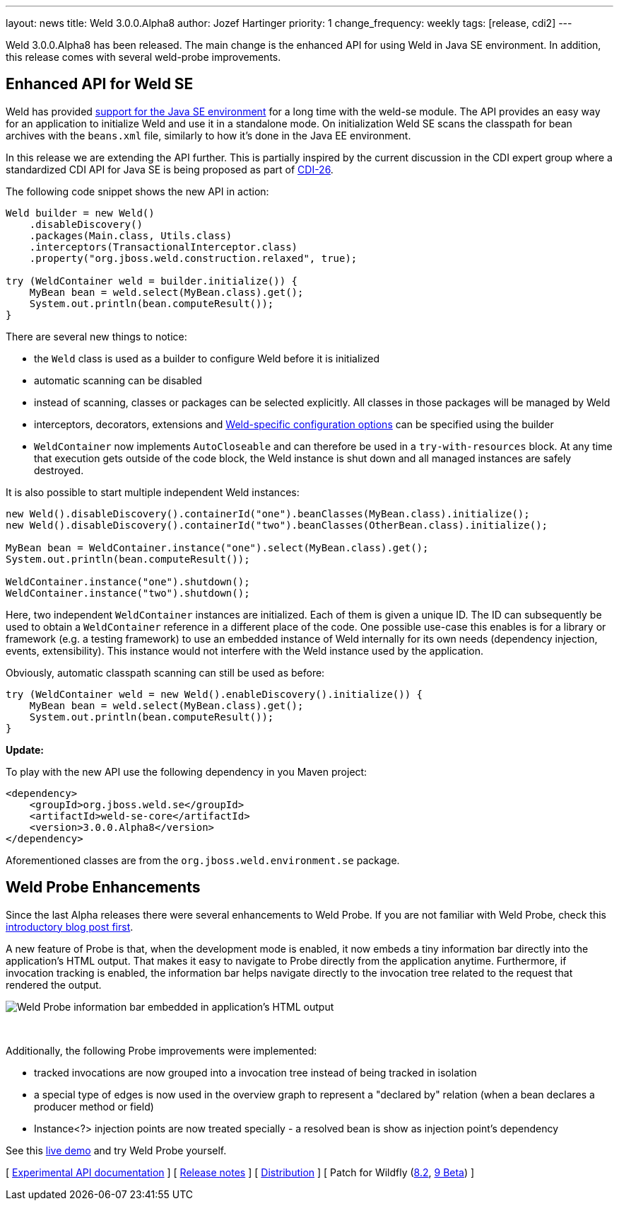 ---
layout: news
title: Weld 3.0.0.Alpha8
author: Jozef Hartinger
priority: 1
change_frequency: weekly
tags: [release, cdi2]
---

Weld 3.0.0.Alpha8 has been released.
The main change is the enhanced API for using Weld in Java SE environment. In addition, this release comes with several weld-probe improvements.

== Enhanced API for Weld SE

Weld has provided link:http://docs.jboss.org/weld/reference/latest-2.2/en-US/html/environments.html#_java_se[support for the Java SE environment] for a long time with the weld-se module.
The API provides an easy way for an application to initialize Weld and use it in a standalone mode.
On initialization Weld SE scans the classpath for bean archives with the `beans.xml` file, similarly to how it's done in the Java EE environment.

In this release we are extending the API further.
This is partially inspired by the current discussion in the CDI expert group where a standardized CDI API for Java SE is being proposed as part of link:https://issues.jboss.org/browse/CDI-26[CDI-26].

The following code snippet shows the new API in action:

[source,java]
----
Weld builder = new Weld()
    .disableDiscovery()
    .packages(Main.class, Utils.class)
    .interceptors(TransactionalInterceptor.class)
    .property("org.jboss.weld.construction.relaxed", true);

try (WeldContainer weld = builder.initialize()) {
    MyBean bean = weld.select(MyBean.class).get();
    System.out.println(bean.computeResult());
}
----

There are several new things to notice:

* the `Weld` class is used as a builder to configure Weld before it is initialized
* automatic scanning can be disabled
* instead of scanning, classes or packages can be selected explicitly. All classes in those packages will be managed by Weld
* interceptors, decorators, extensions and link:http://docs.jboss.org/weld/reference/3.0.0.Alpha8/en-US/html/configure.html#_weld_configuration[Weld-specific configuration options] can be specified using the builder
* `WeldContainer` now implements `AutoCloseable` and can therefore be used in a `try-with-resources` block. At any time that execution gets outside of the code block, the Weld instance is shut down and all managed instances are safely destroyed.

It is also possible to start multiple independent Weld instances:
[source,java]
----
new Weld().disableDiscovery().containerId("one").beanClasses(MyBean.class).initialize();
new Weld().disableDiscovery().containerId("two").beanClasses(OtherBean.class).initialize();

MyBean bean = WeldContainer.instance("one").select(MyBean.class).get();
System.out.println(bean.computeResult());

WeldContainer.instance("one").shutdown();
WeldContainer.instance("two").shutdown();
----

Here, two independent `WeldContainer` instances are initialized.
Each of them is given a unique ID.
The ID can subsequently be used to obtain a `WeldContainer` reference in a different place of the code.
One possible use-case this enables is for a library or framework (e.g. a testing framework) to use an embedded instance of Weld internally for its own needs (dependency injection, events, extensibility).
This instance would not interfere with the Weld instance used by the application.

Obviously, automatic classpath scanning can still be used as before:

[source,java]
----
try (WeldContainer weld = new Weld().enableDiscovery().initialize()) {
    MyBean bean = weld.select(MyBean.class).get();
    System.out.println(bean.computeResult());
}
----

*Update:*

To play with the new API use the following dependency in you Maven project:

[source,xml]
----
<dependency>
    <groupId>org.jboss.weld.se</groupId>
    <artifactId>weld-se-core</artifactId>
    <version>3.0.0.Alpha8</version>
</dependency>
----

Aforementioned classes are from the `org.jboss.weld.environment.se` package.

== Weld Probe Enhancements

Since the last Alpha releases there were several enhancements to Weld Probe.
If you are not familiar with Weld Probe, check this link:http://weld.cdi-spec.org/news/2015/02/05/weld-300Alpha4/[introductory blog post first].

A new feature of Probe is that, when the development mode is enabled, it now embeds a tiny information bar directly into the application's HTML output.
That makes it easy to navigate to Probe directly from the application anytime.
Furthermore, if invocation tracking is enabled, the information bar helps navigate directly to the invocation tree related to the request that rendered the output.

image::blog/probe-bar.png[Weld Probe information bar embedded in application's HTML output]
{empty} +

Additionally, the following Probe improvements were implemented:

* tracked invocations are now grouped into a invocation tree instead of being tracked in isolation
* a special type of edges is now used in the overview graph to represent a "declared by" relation (when a bean declares a producer method or field)
* Instance<?> injection points are now treated specially - a resolved bean is show as injection point's dependency

See this link:http://probe-weld.itos.redhat.com/weld-numberguess[live demo] and try Weld Probe yourself.

&#91; link:http://docs.jboss.org/weld/javadoc/3.0/weld-api/org/jboss/weld/experimental/package-frame.html[Experimental API documentation] &#93;
&#91; link:https://issues.jboss.org/secure/ReleaseNote.jspa?projectId=12310891&version=12326881[Release notes] &#93;
&#91; link:https://sourceforge.net/projects/jboss/files/Weld/3.0.0.Alpha8[Distribution] &#93;
&#91; Patch for Wildfly
(link:http://sourceforge.net/projects/jboss/files/Weld/3.0.0.Alpha8/wildfly-8.2.0.Final-weld-3.0.0.Alpha8-patch.zip/download[8.2],
link:http://sourceforge.net/projects/jboss/files/Weld/3.0.0.Alpha8/wildfly-9.0.0.Beta2-weld-3.0.0.Alpha8-patch.zip/download[9 Beta])
&#93;

